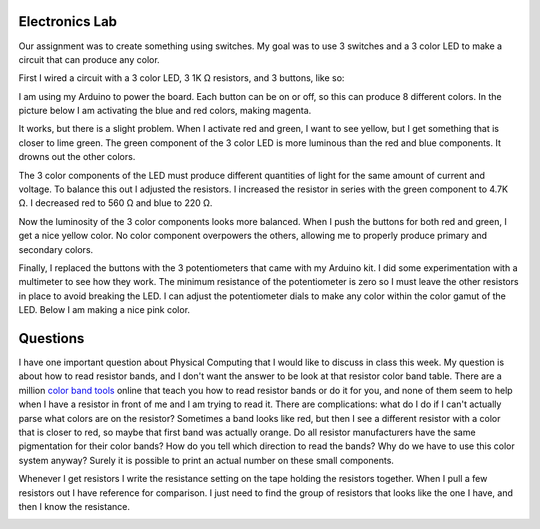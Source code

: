 .. title: First Electronics Lab and Weekly Readings
.. slug: first-electronics-lab-and-weekly-readings
.. date: 2017-09-18 14:03:08 UTC-04:00
.. tags: itp, physical computing
.. category:
.. link:
.. description: First Electronics Lab and readings on Design and Physical Computing
.. type: text

Electronics Lab
---------------

Our assignment was to create something using switches. My goal was to use 3 switches and a 3 color LED to make a circuit that can produce any color.

First I wired a circuit with a 3 color LED, 3 1K Ω resistors, and 3 buttons, like so:

.. image:: /images/itp/pcomp/week2/three_buttons_equal_resistance.jpg
  :width: 100%
  :align: center

I am using my Arduino to power the board. Each button can be on or off, so this can produce 8 different colors. In the picture below I am activating the blue and red colors, making magenta.

.. image:: /images/itp/pcomp/week2/three_buttons_equal_resistance_on.jpg
  :width: 100%
  :align: center

.. TEASER_END

It works, but there is a slight problem. When I activate red and green, I want to see yellow, but I get something that is closer to lime green. The green component of the 3 color LED is more luminous than the red and blue components. It drowns out the other colors.

The 3 color components of the LED must produce different quantities of light for the same amount of current and voltage.  To balance this out I adjusted the resistors. I increased the resistor in series with the green component to 4.7K Ω. I decreased red to 560 Ω and blue to 220 Ω.

.. image:: /images/itp/pcomp/week2/three_buttons_unequal_resistance.jpg
  :width: 100%
  :align: center

Now the luminosity of the 3 color components looks more balanced. When I push the buttons for both red and green, I get a nice yellow color. No color component overpowers the others, allowing me to properly produce primary and secondary colors.

.. image:: /images/itp/pcomp/week2/three_buttons_equal_resistance_on.jpg
  :width: 100%
  :align: center

Finally, I replaced the buttons with the 3 potentiometers that came with my Arduino kit. I did some experimentation with a multimeter to see how they work. The minimum resistance of the potentiometer is zero so I must leave the other resistors in place to avoid breaking the LED. I can adjust the potentiometer dials to make any color within the color gamut of the LED. Below I am making a nice pink color.

.. image:: /images/itp/pcomp/week2/three_potentiometers.jpg
  :width: 100%
  :align: center

Questions
---------

I have one important question about Physical Computing that I would like to discuss in class this week. My question is about how to read resistor bands, and I don't want the answer to be look at that resistor color band table. There are a million `color band tools <https://www.digikey.com/en/resources/conversion-calculators/conversion-calculator-resistor-color-code-4-band>`_ online that teach you how to read resistor bands or do it for you, and none of them seem to help when I have a resistor in front of me and I am trying to read it. There are complications: what do I do if I can't actually parse what colors are on the resistor? Sometimes a band looks like red, but then I see a different resistor with a color that is closer to red, so maybe that first band was actually orange. Do all resistor manufacturers have the same pigmentation for their color bands? How do you tell which direction to read the bands? Why do we have to use this color system anyway? Surely it is possible to print an actual number on these small components.

Whenever I get resistors I write the resistance setting on the tape holding the resistors together. When I pull a few resistors out I have reference for comparison. I just need to find the group of resistors that looks like the one I have, and then I know the resistance.

.. image:: /images/itp/pcomp/week2/resistors.jpg
  :width: 100%
  :align: center
